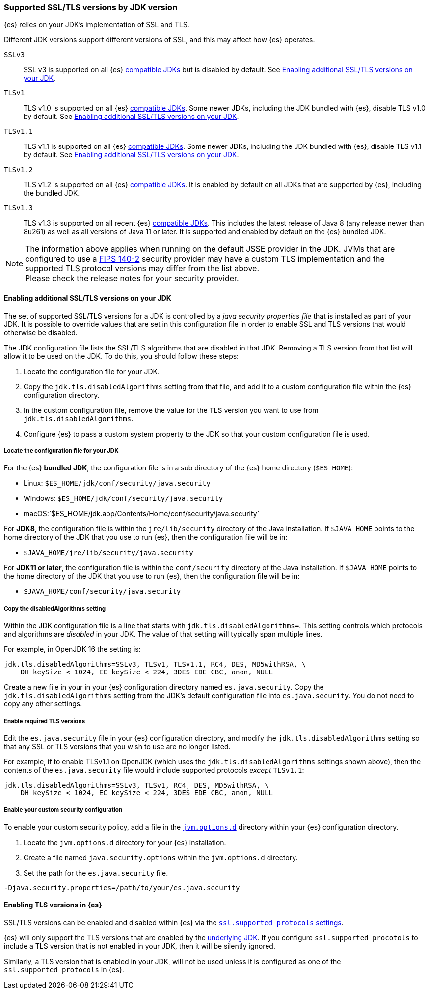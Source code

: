 [role="xpack"]
[[jdk-tls-versions]]
=== Supported SSL/TLS versions by JDK version

{es} relies on your JDK's implementation of SSL and TLS.

Different JDK versions support different versions of SSL, and this may affect how {es} operates.

`SSLv3`::
  SSL v3 is supported on all {es} <<jvm-version,compatible JDKs>> but is disabled by default.
  See <<jdk-enable-tls-protocol>>.

`TLSv1`::
  TLS v1.0 is supported on all {es} <<jvm-version,compatible JDKs>>.
  Some newer JDKs, including the JDK bundled with {es}, disable TLS v1.0 by default.
  See <<jdk-enable-tls-protocol>>.

`TLSv1.1`::
  TLS v1.1 is supported on all {es} <<jvm-version,compatible JDKs>>.
  Some newer JDKs, including the JDK bundled with {es}, disable TLS v1.1 by default.
  See <<jdk-enable-tls-protocol>>.

`TLSv1.2`::
  TLS v1.2 is supported on all {es} <<jvm-version,compatible JDKs>>.
  It is enabled by default on all JDKs that are supported by {es}, including the bundled JDK.

`TLSv1.3`::
  TLS v1.3 is supported on all recent {es} <<jvm-version,compatible JDKs>>.
  This includes the latest release of Java 8 (any release newer than 8u261)
  as well as all versions of Java 11 or later.
  It is supported and enabled by default on the {es} bundled JDK.

NOTE: The information above applies when running on the default JSSE provider in the JDK.
      JVMs that are configured to use a <<fips-140-compliance, FIPS 140-2>> security
      provider may have a custom TLS implementation and the supported TLS protocol versions
      may differ from the list above.
      +
      Please check the release notes for your security provider.

[[jdk-enable-tls-protocol]]
==== Enabling additional SSL/TLS versions on your JDK

The set of supported SSL/TLS versions for a JDK is controlled by a _java security
properties file_ that is installed as part of your JDK.
It is possible to override values that are set in this configuration file in order to
enable SSL and TLS versions that would otherwise be disabled.

The JDK configuration file lists the SSL/TLS algorithms that are disabled in that JDK.
Removing a TLS version from that list will allow it to be used on the JDK.
To do this, you should follow these steps:

1. Locate the configuration file for your JDK.
2. Copy the `jdk.tls.disabledAlgorithms` setting from that file, and add it to a custom
   configuration file within the {es} configuration directory.
3. In the custom configuration file, remove the value for the TLS version you want
to use from `jdk.tls.disabledAlgorithms`.
4. Configure {es} to pass a custom system property to the JDK so that your custom
   configuration file is used.

===== Locate the configuration file for your JDK

For the {es} **bundled JDK**, the configuration file is in a sub directory of
the {es} home directory (`$ES_HOME`):

* Linux: `$ES_HOME/jdk/conf/security/java.security`
* Windows: `$ES_HOME/jdk/conf/security/java.security`
* macOS:`$ES_HOME/jdk.app/Contents/Home/conf/security/java.security`

For **JDK8**, the configuration file is within the `jre/lib/security` directory
of the Java installation.
If `$JAVA_HOME` points to the home directory of the JDK that you use to run {es},
then the configuration file will be in:

* `$JAVA_HOME/jre/lib/security/java.security`

For **JDK11 or later**, the configuration file is within the `conf/security`
directory of the Java installation.
If `$JAVA_HOME` points to the home directory of the JDK that you use to run
{es}, then the configuration file will be in:

* `$JAVA_HOME/conf/security/java.security`

===== Copy the disabledAlgorithms setting

Within the JDK configuration file is a line that starts with
`jdk.tls.disabledAlgorithms=`.
This setting controls which protocols and algorithms are _disabled_ in your JDK.
The value of that setting will typically span multiple lines.

For example, in OpenJDK 16 the setting is:
[source,text]
--------------------------------------------------
jdk.tls.disabledAlgorithms=SSLv3, TLSv1, TLSv1.1, RC4, DES, MD5withRSA, \
    DH keySize < 1024, EC keySize < 224, 3DES_EDE_CBC, anon, NULL
--------------------------------------------------

Create a new file in your in your {es} configuration directory named `es.java.security`.
Copy the `jdk.tls.disabledAlgorithms` setting from the JDK's default configuration file into `es.java.security`.
You do not need to copy any other settings.

===== Enable required TLS versions

Edit the `es.java.security` file in your {es} configuration directory, and
modify the `jdk.tls.disabledAlgorithms` setting so that any SSL or TLS versions
that you wish to use are no longer listed.

For example, if to enable TLSv1.1 on OpenJDK (which uses the
`jdk.tls.disabledAlgorithms` settings shown above), then the contents of the
`es.java.security` file would include supported protocols _except_ `TLSv1.1`:

[source,text]
--------------------------------------------------
jdk.tls.disabledAlgorithms=SSLv3, TLSv1, RC4, DES, MD5withRSA, \
    DH keySize < 1024, EC keySize < 224, 3DES_EDE_CBC, anon, NULL
--------------------------------------------------

===== Enable your custom security configuration

To enable your custom security policy, add a file in the <<set-jvm-options, `jvm.options.d`>>
directory within your {es} configuration directory.

1. Locate the `jvm.options.d` directory for your {es} installation.
2. Create a file named `java.security.options` within the `jvm.options.d` directory.
3. Set the path for the `es.java.security` file.

[source,text]
----
-Djava.security.properties=/path/to/your/es.java.security
----
==== Enabling TLS versions in {es}

SSL/TLS versions can be enabled and disabled within {es} via the
<<ssl-tls-settings,`ssl.supported_protocols` settings>>.

{es} will only support the TLS versions that are enabled by the
<<jdk-tls-versions,underlying JDK>>. If you configure
`ssl.supported_procotols` to include a TLS version that is not enabled in your
JDK, then it will be silently ignored.

Similarly, a TLS version that is enabled in your JDK, will not be used unless
it is configured as one of the `ssl.supported_protocols` in {es}.
